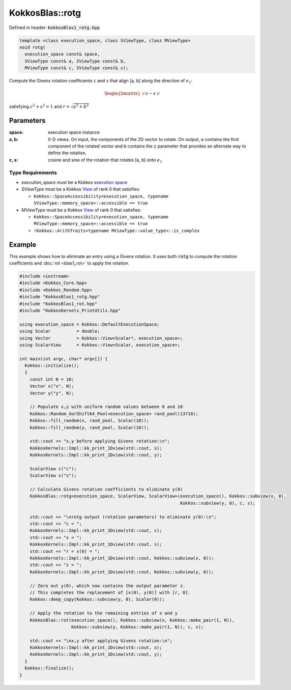 KokkosBlas::rotg
################

Defined in header: :code:`KokkosBlas1_rotg.hpp`

.. code:: c++

  template <class execution_space, class SViewType, class MViewType>
  void rotg(
    execution_space const& space,
    SViewType const& a, SViewType const& b,
    MViewType const& c, SViewType const& s);

Compute the Givens rotation coefficients ``c`` and ``s`` that align [a, b] along the direction of :math:`e_1`:

.. math::
   \begin{bmatrix} c && s\\ -s && c\end{bmatrix}\begin{bmatrix}a\\ b\end{bmatrix}=\begin{bmatrix}r\\ 0\end{bmatrix}

satisfying :math:`c^2+s^2=1` and :math:`r=\sqrt{a^2 + b^2}`

Parameters
==========

:space: execution space instance
:a, b: 0-D views. On input, the components of the 2D vector to rotate. On output, ``a`` contains the first component of the rotated vector and ``b`` contains the ``z`` parameter that provides an alternate way to define the rotation.
:c, s: cosine and sine of the rotation that rotates [a, b] onto :math:`e_1`

Type Requirements
-----------------

- `execution_space` must be a Kokkos `execution space <https://kokkos.org/kokkos-core-wiki/API/core/execution_spaces.html>`_

- `SViewType` must be a Kokkos `View <https://kokkos.org/kokkos-core-wiki/API/core/view/view.html>`_ of rank 0 that satisfies:

  - ``Kokkos::SpaceAccessibility<execution_space, typename SViewType::memory_space>::accessible == true``

- `MViewType` must be a Kokkos `View <https://kokkos.org/kokkos-core-wiki/API/core/view/view.html>`_ of rank 0 that satisfies:

  - ``Kokkos::SpaceAccessibility<execution_space, typename MViewType::memory_space>::accessible == true``
  - ``!Kokkos::ArithTraits<typename MViewType::value_type>::is_complex``

Example
=======

This example shows how to eliminate an entry using a Givens rotation.
It uses both :code:`rotg` to compute the rotation coefficients and :doc:`rot <blas1_rot>` to apply the rotation.

.. code:: c++

    #include <iostream>
    #include <Kokkos_Core.hpp>
    #include <Kokkos_Random.hpp>
    #include "KokkosBlas1_rotg.hpp"
    #include "KokkosBlas1_rot.hpp"
    #include "KokkosKernels_PrintUtils.hpp"
    
    using execution_space = Kokkos::DefaultExecutionSpace;
    using Scalar          = double;
    using Vector          = Kokkos::View<Scalar*, execution_space>;
    using ScalarView      = Kokkos::View<Scalar, execution_space>;
    
    int main(int argc, char* argv[]) {
      Kokkos::initialize();
      {
        const int N = 10;
        Vector x("x", N);
        Vector y("y", N);
    
        // Populate x,y with uniform random values between 0 and 10
        Kokkos::Random_XorShift64_Pool<execution_space> rand_pool(13718);
        Kokkos::fill_random(x, rand_pool, Scalar(10));
        Kokkos::fill_random(y, rand_pool, Scalar(10));
    
        std::cout << "x,y before applying Givens rotation:\n";
        KokkosKernels::Impl::kk_print_1Dview(std::cout, x);
        KokkosKernels::Impl::kk_print_1Dview(std::cout, y);
    
        ScalarView c("c");
        ScalarView s("s");
    
        // Calculate Givens rotation coefficients to eliminate y(0)
        KokkosBlas::rotg<execution_space, ScalarView, ScalarView>(execution_space(), Kokkos::subview(x, 0),
                                                                  Kokkos::subview(y, 0), c, s);
    
        std::cout << "\nrotg output (rotation parameters) to eliminate y(0):\n";
        std::cout << "c = ";
        KokkosKernels::Impl::kk_print_1Dview(std::cout, c);
        std::cout << "s = ";
        KokkosKernels::Impl::kk_print_1Dview(std::cout, s);
        std::cout << "r = x(0) = ";
        KokkosKernels::Impl::kk_print_1Dview(std::cout, Kokkos::subview(x, 0));
        std::cout << "z = ";
        KokkosKernels::Impl::kk_print_1Dview(std::cout, Kokkos::subview(y, 0));
    
        // Zero out y(0), which now contains the output parameter z.
        // This completes the replacement of [x(0), y(0)] with [r, 0].
        Kokkos::deep_copy(Kokkos::subview(y, 0), Scalar(0));
    
        // Apply the rotation to the remaining entries of x and y
        KokkosBlas::rot(execution_space(), Kokkos::subview(x, Kokkos::make_pair(1, N)),
                        Kokkos::subview(y, Kokkos::make_pair(1, N)), c, s);
    
        std::cout << "\nx,y after applying Givens rotation:\n";
        KokkosKernels::Impl::kk_print_1Dview(std::cout, x);
        KokkosKernels::Impl::kk_print_1Dview(std::cout, y);
      }
      Kokkos::finalize();
    }

